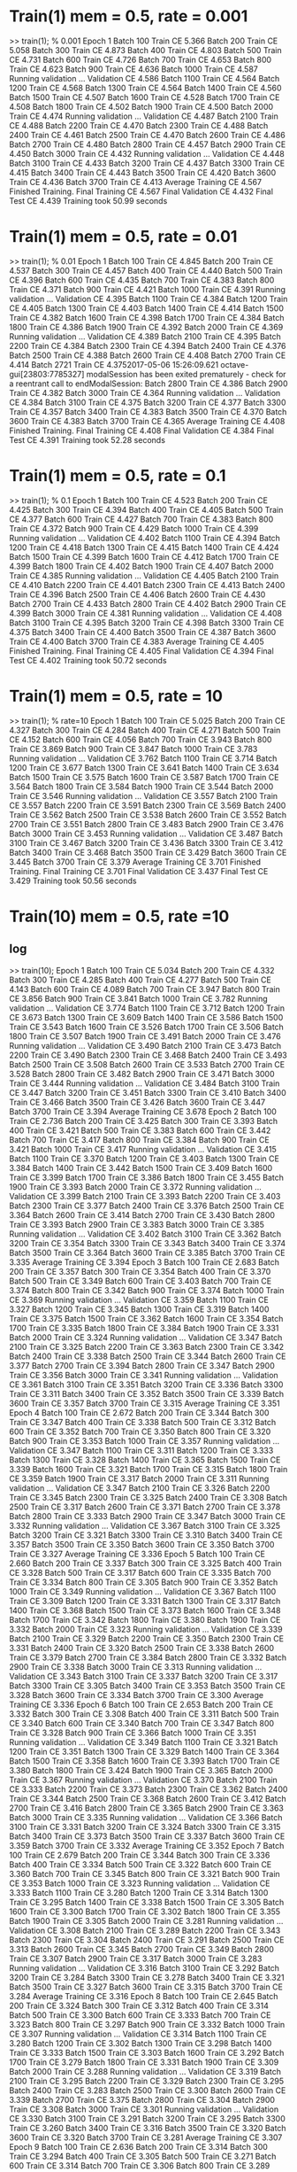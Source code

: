
* Train(1) mem = 0.5, rate = 0.001
>> train(1); % 0.001
Epoch 1
Batch 100 Train CE 5.366
Batch 200 Train CE 5.058
Batch 300 Train CE 4.873
Batch 400 Train CE 4.803
Batch 500 Train CE 4.731
Batch 600 Train CE 4.726
Batch 700 Train CE 4.653
Batch 800 Train CE 4.623
Batch 900 Train CE 4.636
Batch 1000 Train CE 4.587
Running validation ... Validation CE 4.586
Batch 1100 Train CE 4.564
Batch 1200 Train CE 4.568
Batch 1300 Train CE 4.564
Batch 1400 Train CE 4.560
Batch 1500 Train CE 4.507
Batch 1600 Train CE 4.528
Batch 1700 Train CE 4.508
Batch 1800 Train CE 4.502
Batch 1900 Train CE 4.500
Batch 2000 Train CE 4.474
Running validation ... Validation CE 4.487
Batch 2100 Train CE 4.488
Batch 2200 Train CE 4.470
Batch 2300 Train CE 4.488
Batch 2400 Train CE 4.461
Batch 2500 Train CE 4.470
Batch 2600 Train CE 4.486
Batch 2700 Train CE 4.480
Batch 2800 Train CE 4.457
Batch 2900 Train CE 4.450
Batch 3000 Train CE 4.432
Running validation ... Validation CE 4.448
Batch 3100 Train CE 4.433
Batch 3200 Train CE 4.437
Batch 3300 Train CE 4.415
Batch 3400 Train CE 4.443
Batch 3500 Train CE 4.420
Batch 3600 Train CE 4.436
Batch 3700 Train CE 4.413
Average Training CE 4.567
Finished Training.
Final Training CE 4.567
Final Validation CE 4.432
Final Test CE 4.439
Training took 50.99 seconds

* Train(1) mem = 0.5, rate = 0.01
>> train(1); % 0.01
Epoch 1
Batch 100 Train CE 4.845
Batch 200 Train CE 4.537
Batch 300 Train CE 4.457
Batch 400 Train CE 4.440
Batch 500 Train CE 4.396
Batch 600 Train CE 4.435
Batch 700 Train CE 4.383
Batch 800 Train CE 4.371
Batch 900 Train CE 4.421
Batch 1000 Train CE 4.391
Running validation ... Validation CE 4.395
Batch 1100 Train CE 4.384
Batch 1200 Train CE 4.405
Batch 1300 Train CE 4.403
Batch 1400 Train CE 4.414
Batch 1500 Train CE 4.382
Batch 1600 Train CE 4.398
Batch 1700 Train CE 4.384
Batch 1800 Train CE 4.386
Batch 1900 Train CE 4.392
Batch 2000 Train CE 4.369
Running validation ... Validation CE 4.389
Batch 2100 Train CE 4.395
Batch 2200 Train CE 4.384
Batch 2300 Train CE 4.394
Batch 2400 Train CE 4.376
Batch 2500 Train CE 4.388
Batch 2600 Train CE 4.408
Batch 2700 Train CE 4.414
Batch 2721 Train CE 4.3752017-05-06 15:26:09.621 octave-gui[23803:7785327] modalSession has been exited prematurely - check for a reentrant call to endModalSession:
Batch 2800 Train CE 4.386
Batch 2900 Train CE 4.382
Batch 3000 Train CE 4.364
Running validation ... Validation CE 4.384
Batch 3100 Train CE 4.375
Batch 3200 Train CE 4.377
Batch 3300 Train CE 4.357
Batch 3400 Train CE 4.383
Batch 3500 Train CE 4.370
Batch 3600 Train CE 4.383
Batch 3700 Train CE 4.365
Average Training CE 4.408
Finished Training.
Final Training CE 4.408
Final Validation CE 4.384
Final Test CE 4.391
Training took 52.28 seconds

* Train(1) mem = 0.5, rate = 0.1
>> train(1); % 0.1
Epoch 1
Batch 100 Train CE 4.523
Batch 200 Train CE 4.425
Batch 300 Train CE 4.394
Batch 400 Train CE 4.405
Batch 500 Train CE 4.377
Batch 600 Train CE 4.427
Batch 700 Train CE 4.383
Batch 800 Train CE 4.372
Batch 900 Train CE 4.429
Batch 1000 Train CE 4.399
Running validation ... Validation CE 4.402
Batch 1100 Train CE 4.394
Batch 1200 Train CE 4.418
Batch 1300 Train CE 4.415
Batch 1400 Train CE 4.424
Batch 1500 Train CE 4.399
Batch 1600 Train CE 4.412
Batch 1700 Train CE 4.399
Batch 1800 Train CE 4.402
Batch 1900 Train CE 4.407
Batch 2000 Train CE 4.385
Running validation ... Validation CE 4.405
Batch 2100 Train CE 4.410
Batch 2200 Train CE 4.401
Batch 2300 Train CE 4.413
Batch 2400 Train CE 4.396
Batch 2500 Train CE 4.406
Batch 2600 Train CE 4.430
Batch 2700 Train CE 4.433
Batch 2800 Train CE 4.402
Batch 2900 Train CE 4.399
Batch 3000 Train CE 4.381
Running validation ... Validation CE 4.408
Batch 3100 Train CE 4.395
Batch 3200 Train CE 4.398
Batch 3300 Train CE 4.375
Batch 3400 Train CE 4.400
Batch 3500 Train CE 4.387
Batch 3600 Train CE 4.400
Batch 3700 Train CE 4.383
Average Training CE 4.405
Finished Training.
Final Training CE 4.405
Final Validation CE 4.394
Final Test CE 4.402
Training took 50.72 seconds

* Train(1) mem = 0.5, rate = 10
>> train(1); % rate=10
Epoch 1
Batch 100 Train CE 5.025
Batch 200 Train CE 4.327
Batch 300 Train CE 4.284
Batch 400 Train CE 4.271
Batch 500 Train CE 4.152
Batch 600 Train CE 4.056
Batch 700 Train CE 3.943
Batch 800 Train CE 3.869
Batch 900 Train CE 3.847
Batch 1000 Train CE 3.783
Running validation ... Validation CE 3.762
Batch 1100 Train CE 3.714
Batch 1200 Train CE 3.677
Batch 1300 Train CE 3.641
Batch 1400 Train CE 3.634
Batch 1500 Train CE 3.575
Batch 1600 Train CE 3.587
Batch 1700 Train CE 3.564
Batch 1800 Train CE 3.584
Batch 1900 Train CE 3.544
Batch 2000 Train CE 3.546
Running validation ... Validation CE 3.557
Batch 2100 Train CE 3.557
Batch 2200 Train CE 3.591
Batch 2300 Train CE 3.569
Batch 2400 Train CE 3.562
Batch 2500 Train CE 3.538
Batch 2600 Train CE 3.552
Batch 2700 Train CE 3.551
Batch 2800 Train CE 3.483
Batch 2900 Train CE 3.476
Batch 3000 Train CE 3.453
Running validation ... Validation CE 3.487
Batch 3100 Train CE 3.467
Batch 3200 Train CE 3.436
Batch 3300 Train CE 3.412
Batch 3400 Train CE 3.468
Batch 3500 Train CE 3.429
Batch 3600 Train CE 3.445
Batch 3700 Train CE 3.379
Average Training CE 3.701
Finished Training.
Final Training CE 3.701
Final Validation CE 3.437
Final Test CE 3.429
Training took 50.56 seconds





* Train(10) mem = 0.5, rate =10 
# rate = 10, mem = 5 , 10次

** log
>> train(10);
Epoch 1
Batch 100 Train CE 5.034
Batch 200 Train CE 4.332
Batch 300 Train CE 4.285
Batch 400 Train CE 4.277
Batch 500 Train CE 4.143
Batch 600 Train CE 4.089
Batch 700 Train CE 3.947
Batch 800 Train CE 3.856
Batch 900 Train CE 3.841
Batch 1000 Train CE 3.782
Running validation ... Validation CE 3.774
Batch 1100 Train CE 3.712
Batch 1200 Train CE 3.673
Batch 1300 Train CE 3.609
Batch 1400 Train CE 3.586
Batch 1500 Train CE 3.543
Batch 1600 Train CE 3.526
Batch 1700 Train CE 3.506
Batch 1800 Train CE 3.507
Batch 1900 Train CE 3.491
Batch 2000 Train CE 3.476
Running validation ... Validation CE 3.490
Batch 2100 Train CE 3.473
Batch 2200 Train CE 3.490
Batch 2300 Train CE 3.468
Batch 2400 Train CE 3.493
Batch 2500 Train CE 3.508
Batch 2600 Train CE 3.533
Batch 2700 Train CE 3.528
Batch 2800 Train CE 3.482
Batch 2900 Train CE 3.471
Batch 3000 Train CE 3.444
Running validation ... Validation CE 3.484
Batch 3100 Train CE 3.447
Batch 3200 Train CE 3.451
Batch 3300 Train CE 3.410
Batch 3400 Train CE 3.466
Batch 3500 Train CE 3.426
Batch 3600 Train CE 3.447
Batch 3700 Train CE 3.394
Average Training CE 3.678
Epoch 2
Batch 100 Train CE 2.736
Batch 200 Train CE 3.425
Batch 300 Train CE 3.393
Batch 400 Train CE 3.421
Batch 500 Train CE 3.383
Batch 600 Train CE 3.442
Batch 700 Train CE 3.417
Batch 800 Train CE 3.384
Batch 900 Train CE 3.421
Batch 1000 Train CE 3.417
Running validation ... Validation CE 3.415
Batch 1100 Train CE 3.370
Batch 1200 Train CE 3.403
Batch 1300 Train CE 3.384
Batch 1400 Train CE 3.442
Batch 1500 Train CE 3.409
Batch 1600 Train CE 3.399
Batch 1700 Train CE 3.386
Batch 1800 Train CE 3.455
Batch 1900 Train CE 3.393
Batch 2000 Train CE 3.372
Running validation ... Validation CE 3.399
Batch 2100 Train CE 3.393
Batch 2200 Train CE 3.403
Batch 2300 Train CE 3.377
Batch 2400 Train CE 3.376
Batch 2500 Train CE 3.364
Batch 2600 Train CE 3.414
Batch 2700 Train CE 3.430
Batch 2800 Train CE 3.393
Batch 2900 Train CE 3.383
Batch 3000 Train CE 3.385
Running validation ... Validation CE 3.402
Batch 3100 Train CE 3.362
Batch 3200 Train CE 3.354
Batch 3300 Train CE 3.343
Batch 3400 Train CE 3.374
Batch 3500 Train CE 3.364
Batch 3600 Train CE 3.385
Batch 3700 Train CE 3.335
Average Training CE 3.394
Epoch 3
Batch 100 Train CE 2.683
Batch 200 Train CE 3.357
Batch 300 Train CE 3.354
Batch 400 Train CE 3.370
Batch 500 Train CE 3.349
Batch 600 Train CE 3.403
Batch 700 Train CE 3.374
Batch 800 Train CE 3.342
Batch 900 Train CE 3.374
Batch 1000 Train CE 3.369
Running validation ... Validation CE 3.359
Batch 1100 Train CE 3.327
Batch 1200 Train CE 3.345
Batch 1300 Train CE 3.319
Batch 1400 Train CE 3.375
Batch 1500 Train CE 3.362
Batch 1600 Train CE 3.354
Batch 1700 Train CE 3.335
Batch 1800 Train CE 3.384
Batch 1900 Train CE 3.331
Batch 2000 Train CE 3.324
Running validation ... Validation CE 3.347
Batch 2100 Train CE 3.325
Batch 2200 Train CE 3.363
Batch 2300 Train CE 3.342
Batch 2400 Train CE 3.338
Batch 2500 Train CE 3.344
Batch 2600 Train CE 3.377
Batch 2700 Train CE 3.394
Batch 2800 Train CE 3.347
Batch 2900 Train CE 3.356
Batch 3000 Train CE 3.341
Running validation ... Validation CE 3.361
Batch 3100 Train CE 3.351
Batch 3200 Train CE 3.336
Batch 3300 Train CE 3.311
Batch 3400 Train CE 3.352
Batch 3500 Train CE 3.339
Batch 3600 Train CE 3.357
Batch 3700 Train CE 3.315
Average Training CE 3.351
Epoch 4
Batch 100 Train CE 2.672
Batch 200 Train CE 3.344
Batch 300 Train CE 3.347
Batch 400 Train CE 3.338
Batch 500 Train CE 3.312
Batch 600 Train CE 3.352
Batch 700 Train CE 3.350
Batch 800 Train CE 3.320
Batch 900 Train CE 3.353
Batch 1000 Train CE 3.357
Running validation ... Validation CE 3.347
Batch 1100 Train CE 3.311
Batch 1200 Train CE 3.333
Batch 1300 Train CE 3.328
Batch 1400 Train CE 3.365
Batch 1500 Train CE 3.339
Batch 1600 Train CE 3.321
Batch 1700 Train CE 3.315
Batch 1800 Train CE 3.359
Batch 1900 Train CE 3.317
Batch 2000 Train CE 3.311
Running validation ... Validation CE 3.347
Batch 2100 Train CE 3.326
Batch 2200 Train CE 3.345
Batch 2300 Train CE 3.325
Batch 2400 Train CE 3.308
Batch 2500 Train CE 3.317
Batch 2600 Train CE 3.371
Batch 2700 Train CE 3.378
Batch 2800 Train CE 3.333
Batch 2900 Train CE 3.347
Batch 3000 Train CE 3.332
Running validation ... Validation CE 3.367
Batch 3100 Train CE 3.325
Batch 3200 Train CE 3.321
Batch 3300 Train CE 3.310
Batch 3400 Train CE 3.357
Batch 3500 Train CE 3.350
Batch 3600 Train CE 3.350
Batch 3700 Train CE 3.327
Average Training CE 3.336
Epoch 5
Batch 100 Train CE 2.660
Batch 200 Train CE 3.337
Batch 300 Train CE 3.325
Batch 400 Train CE 3.328
Batch 500 Train CE 3.317
Batch 600 Train CE 3.335
Batch 700 Train CE 3.334
Batch 800 Train CE 3.305
Batch 900 Train CE 3.352
Batch 1000 Train CE 3.349
Running validation ... Validation CE 3.367
Batch 1100 Train CE 3.309
Batch 1200 Train CE 3.331
Batch 1300 Train CE 3.317
Batch 1400 Train CE 3.368
Batch 1500 Train CE 3.373
Batch 1600 Train CE 3.348
Batch 1700 Train CE 3.342
Batch 1800 Train CE 3.380
Batch 1900 Train CE 3.332
Batch 2000 Train CE 3.323
Running validation ... Validation CE 3.339
Batch 2100 Train CE 3.329
Batch 2200 Train CE 3.350
Batch 2300 Train CE 3.331
Batch 2400 Train CE 3.320
Batch 2500 Train CE 3.338
Batch 2600 Train CE 3.379
Batch 2700 Train CE 3.384
Batch 2800 Train CE 3.332
Batch 2900 Train CE 3.338
Batch 3000 Train CE 3.313
Running validation ... Validation CE 3.343
Batch 3100 Train CE 3.337
Batch 3200 Train CE 3.317
Batch 3300 Train CE 3.305
Batch 3400 Train CE 3.353
Batch 3500 Train CE 3.328
Batch 3600 Train CE 3.334
Batch 3700 Train CE 3.300
Average Training CE 3.336
Epoch 6
Batch 100 Train CE 2.653
Batch 200 Train CE 3.332
Batch 300 Train CE 3.308
Batch 400 Train CE 3.311
Batch 500 Train CE 3.340
Batch 600 Train CE 3.340
Batch 700 Train CE 3.347
Batch 800 Train CE 3.328
Batch 900 Train CE 3.366
Batch 1000 Train CE 3.351
Running validation ... Validation CE 3.349
Batch 1100 Train CE 3.321
Batch 1200 Train CE 3.351
Batch 1300 Train CE 3.329
Batch 1400 Train CE 3.364
Batch 1500 Train CE 3.358
Batch 1600 Train CE 3.393
Batch 1700 Train CE 3.380
Batch 1800 Train CE 3.424
Batch 1900 Train CE 3.365
Batch 2000 Train CE 3.367
Running validation ... Validation CE 3.370
Batch 2100 Train CE 3.333
Batch 2200 Train CE 3.373
Batch 2300 Train CE 3.362
Batch 2400 Train CE 3.344
Batch 2500 Train CE 3.368
Batch 2600 Train CE 3.412
Batch 2700 Train CE 3.416
Batch 2800 Train CE 3.365
Batch 2900 Train CE 3.363
Batch 3000 Train CE 3.335
Running validation ... Validation CE 3.366
Batch 3100 Train CE 3.331
Batch 3200 Train CE 3.324
Batch 3300 Train CE 3.315
Batch 3400 Train CE 3.373
Batch 3500 Train CE 3.337
Batch 3600 Train CE 3.359
Batch 3700 Train CE 3.332
Average Training CE 3.352
Epoch 7
Batch 100 Train CE 2.679
Batch 200 Train CE 3.344
Batch 300 Train CE 3.336
Batch 400 Train CE 3.334
Batch 500 Train CE 3.322
Batch 600 Train CE 3.360
Batch 700 Train CE 3.345
Batch 800 Train CE 3.321
Batch 900 Train CE 3.353
Batch 1000 Train CE 3.323
Running validation ... Validation CE 3.333
Batch 1100 Train CE 3.280
Batch 1200 Train CE 3.314
Batch 1300 Train CE 3.295
Batch 1400 Train CE 3.338
Batch 1500 Train CE 3.305
Batch 1600 Train CE 3.300
Batch 1700 Train CE 3.302
Batch 1800 Train CE 3.355
Batch 1900 Train CE 3.305
Batch 2000 Train CE 3.281
Running validation ... Validation CE 3.308
Batch 2100 Train CE 3.289
Batch 2200 Train CE 3.343
Batch 2300 Train CE 3.304
Batch 2400 Train CE 3.291
Batch 2500 Train CE 3.313
Batch 2600 Train CE 3.345
Batch 2700 Train CE 3.349
Batch 2800 Train CE 3.307
Batch 2900 Train CE 3.317
Batch 3000 Train CE 3.283
Running validation ... Validation CE 3.316
Batch 3100 Train CE 3.292
Batch 3200 Train CE 3.284
Batch 3300 Train CE 3.278
Batch 3400 Train CE 3.321
Batch 3500 Train CE 3.327
Batch 3600 Train CE 3.315
Batch 3700 Train CE 3.284
Average Training CE 3.316
Epoch 8
Batch 100 Train CE 2.645
Batch 200 Train CE 3.324
Batch 300 Train CE 3.312
Batch 400 Train CE 3.314
Batch 500 Train CE 3.300
Batch 600 Train CE 3.333
Batch 700 Train CE 3.323
Batch 800 Train CE 3.297
Batch 900 Train CE 3.332
Batch 1000 Train CE 3.307
Running validation ... Validation CE 3.314
Batch 1100 Train CE 3.280
Batch 1200 Train CE 3.302
Batch 1300 Train CE 3.298
Batch 1400 Train CE 3.333
Batch 1500 Train CE 3.303
Batch 1600 Train CE 3.292
Batch 1700 Train CE 3.279
Batch 1800 Train CE 3.331
Batch 1900 Train CE 3.309
Batch 2000 Train CE 3.288
Running validation ... Validation CE 3.319
Batch 2100 Train CE 3.295
Batch 2200 Train CE 3.329
Batch 2300 Train CE 3.295
Batch 2400 Train CE 3.283
Batch 2500 Train CE 3.300
Batch 2600 Train CE 3.339
Batch 2700 Train CE 3.375
Batch 2800 Train CE 3.304
Batch 2900 Train CE 3.308
Batch 3000 Train CE 3.301
Running validation ... Validation CE 3.330
Batch 3100 Train CE 3.291
Batch 3200 Train CE 3.295
Batch 3300 Train CE 3.260
Batch 3400 Train CE 3.316
Batch 3500 Train CE 3.320
Batch 3600 Train CE 3.320
Batch 3700 Train CE 3.281
Average Training CE 3.307
Epoch 9
Batch 100 Train CE 2.636
Batch 200 Train CE 3.314
Batch 300 Train CE 3.294
Batch 400 Train CE 3.305
Batch 500 Train CE 3.271
Batch 600 Train CE 3.314
Batch 700 Train CE 3.306
Batch 800 Train CE 3.289
Batch 900 Train CE 3.324
Batch 1000 Train CE 3.312
Running validation ... Validation CE 3.319
Batch 1100 Train CE 3.283
Batch 1200 Train CE 3.290
Batch 1300 Train CE 3.284
Batch 1400 Train CE 3.324
Batch 1500 Train CE 3.312
Batch 1600 Train CE 3.309
Batch 1700 Train CE 3.291
Batch 1800 Train CE 3.337
Batch 1900 Train CE 3.300
Batch 2000 Train CE 3.291
Running validation ... Validation CE 3.335
Batch 2100 Train CE 3.282
Batch 2200 Train CE 3.332
Batch 2300 Train CE 3.286
Batch 2400 Train CE 3.289
Batch 2500 Train CE 3.298
Batch 2600 Train CE 3.332
Batch 2700 Train CE 3.331
Batch 2800 Train CE 3.299
Batch 2900 Train CE 3.304
Batch 3000 Train CE 3.276
Running validation ... Validation CE 3.326
Batch 3100 Train CE 3.288
Batch 3200 Train CE 3.281
Batch 3300 Train CE 3.247
Batch 3400 Train CE 3.296
Batch 3500 Train CE 3.292
Batch 3600 Train CE 3.304
Batch 3700 Train CE 3.273
Average Training CE 3.299
Epoch 10
Batch 100 Train CE 2.634
Batch 200 Train CE 3.306
Batch 300 Train CE 3.273
Batch 400 Train CE 3.291
Batch 500 Train CE 3.279
Batch 600 Train CE 3.327
Batch 700 Train CE 3.316
Batch 800 Train CE 3.276
Batch 900 Train CE 3.311
Batch 1000 Train CE 3.300
Running validation ... Validation CE 3.308
Batch 1100 Train CE 3.259
Batch 1200 Train CE 3.303
Batch 1300 Train CE 3.280
Batch 1400 Train CE 3.326
Batch 1500 Train CE 3.294
Batch 1600 Train CE 3.299
Batch 1700 Train CE 3.282
Batch 1800 Train CE 3.332
Batch 1900 Train CE 3.293
Batch 2000 Train CE 3.285
Running validation ... Validation CE 3.313
Batch 2100 Train CE 3.275
Batch 2200 Train CE 3.296
Batch 2300 Train CE 3.278
Batch 2400 Train CE 3.281
Batch 2500 Train CE 3.291
Batch 2600 Train CE 3.322
Batch 2700 Train CE 3.320
Batch 2800 Train CE 3.294
Batch 2900 Train CE 3.296
Batch 3000 Train CE 3.283
Running validation ... Validation CE 3.306
Batch 3100 Train CE 3.273
Batch 3200 Train CE 3.255
Batch 3300 Train CE 3.232
Batch 3400 Train CE 3.277
Batch 3500 Train CE 3.276
Batch 3600 Train CE 3.294
Batch 3700 Train CE 3.256

** result
Average Training CE 3.290
Finished Training.
Final Training CE 3.290
Final Validation CE 3.266
Final Test CE 3.271
Training took 522.10 seconds
>>

* Train(10) mem = 0.5, rate =0.001 
rate = 0.001 ; 10 次以后

** log
>> train(10);
Epoch 1
Batch 100 Train CE 5.352
Batch 200 Train CE 5.046
Batch 300 Train CE 4.862
Batch 400 Train CE 4.795
Batch 500 Train CE 4.722
Batch 600 Train CE 4.719
Batch 700 Train CE 4.647
Batch 800 Train CE 4.617
Batch 900 Train CE 4.632
Batch 1000 Train CE 4.584
Running validation ... Validation CE 4.582
Batch 1100 Train CE 4.561
Batch 1200 Train CE 4.565
Batch 1300 Train CE 4.561
Batch 1400 Train CE 4.559
Batch 1500 Train CE 4.506
Batch 1600 Train CE 4.527
Batch 1700 Train CE 4.507
Batch 1800 Train CE 4.502
Batch 1900 Train CE 4.499
Batch 2000 Train CE 4.474
Running validation ... Validation CE 4.486
Batch 2100 Train CE 4.488
Batch 2200 Train CE 4.469
Batch 2300 Train CE 4.488
Batch 2400 Train CE 4.461
Batch 2500 Train CE 4.469
Batch 2600 Train CE 4.486
Batch 2700 Train CE 4.480
Batch 2800 Train CE 4.457
Batch 2900 Train CE 4.450
Batch 3000 Train CE 4.432
Running validation ... Validation CE 4.448
Batch 3100 Train CE 4.433
Batch 3200 Train CE 4.437
Batch 3300 Train CE 4.415
Batch 3400 Train CE 4.443
Batch 3500 Train CE 4.420
Batch 3600 Train CE 4.436
Batch 3700 Train CE 4.414
Average Training CE 4.564
Epoch 2
Batch 100 Train CE 3.564
Batch 200 Train CE 4.438
Batch 300 Train CE 4.416
Batch 400 Train CE 4.427
Batch 500 Train CE 4.397
Batch 600 Train CE 4.446
Batch 700 Train CE 4.399
Batch 800 Train CE 4.391
Batch 900 Train CE 4.441
Batch 1000 Train CE 4.412
Running validation ... Validation CE 4.418
Batch 1100 Train CE 4.408
Batch 1200 Train CE 4.426
Batch 1300 Train CE 4.427
Batch 1400 Train CE 4.440
Batch 1500 Train CE 4.402
Batch 1600 Train CE 4.422
Batch 1700 Train CE 4.409
Batch 1800 Train CE 4.411
Batch 1900 Train CE 4.416
Batch 2000 Train CE 4.393
Running validation ... Validation CE 4.410
Batch 2100 Train CE 4.416
Batch 2200 Train CE 4.405
Batch 2300 Train CE 4.419
Batch 2400 Train CE 4.398
Batch 2500 Train CE 4.409
Batch 2600 Train CE 4.429
Batch 2700 Train CE 4.431
Batch 2800 Train CE 4.407
Batch 2900 Train CE 4.403
Batch 3000 Train CE 4.386
Running validation ... Validation CE 4.404
Batch 3100 Train CE 4.392
Batch 3200 Train CE 4.397
Batch 3300 Train CE 4.376
Batch 3400 Train CE 4.404
Batch 3500 Train CE 4.387
Batch 3600 Train CE 4.402
Batch 3700 Train CE 4.382
Average Training CE 4.411
Epoch 3
Batch 100 Train CE 3.540
Batch 200 Train CE 4.411
Batch 300 Train CE 4.386
Batch 400 Train CE 4.398
Batch 500 Train CE 4.371
Batch 600 Train CE 4.421
Batch 700 Train CE 4.374
Batch 800 Train CE 4.367
Batch 900 Train CE 4.419
Batch 1000 Train CE 4.391
Running validation ... Validation CE 4.398
Batch 1100 Train CE 4.387
Batch 1200 Train CE 4.408
Batch 1300 Train CE 4.408
Batch 1400 Train CE 4.420
Batch 1500 Train CE 4.387
Batch 1600 Train CE 4.405
Batch 1700 Train CE 4.391
Batch 1800 Train CE 4.394
Batch 1900 Train CE 4.400
Batch 2000 Train CE 4.378
Running validation ... Validation CE 4.395
Batch 2100 Train CE 4.402
Batch 2200 Train CE 4.392
Batch 2300 Train CE 4.404
Batch 2400 Train CE 4.385
Batch 2500 Train CE 4.395
Batch 2600 Train CE 4.417
Batch 2700 Train CE 4.419
Batch 2800 Train CE 4.395
Batch 2900 Train CE 4.391
Batch 3000 Train CE 4.374
Running validation ... Validation CE 4.393
Batch 3100 Train CE 4.381
Batch 3200 Train CE 4.386
Batch 3300 Train CE 4.366
Batch 3400 Train CE 4.393
Batch 3500 Train CE 4.378
Batch 3600 Train CE 4.392
Batch 3700 Train CE 4.372
Average Training CE 4.394
Epoch 4
Batch 100 Train CE 3.533
Batch 200 Train CE 4.402
Batch 300 Train CE 4.376
Batch 400 Train CE 4.389
Batch 500 Train CE 4.363
Batch 600 Train CE 4.413
Batch 700 Train CE 4.367
Batch 800 Train CE 4.359
Batch 900 Train CE 4.412
Batch 1000 Train CE 4.384
Running validation ... Validation CE 4.390
Batch 1100 Train CE 4.380
Batch 1200 Train CE 4.401
Batch 1300 Train CE 4.401
Batch 1400 Train CE 4.413
Batch 1500 Train CE 4.381
Batch 1600 Train CE 4.398
Batch 1700 Train CE 4.385
Batch 1800 Train CE 4.387
Batch 1900 Train CE 4.394
Batch 2000 Train CE 4.372
Running validation ... Validation CE 4.389
Batch 2100 Train CE 4.396
Batch 2200 Train CE 4.387
Batch 2300 Train CE 4.398
Batch 2400 Train CE 4.379
Batch 2500 Train CE 4.390
Batch 2600 Train CE 4.411
Batch 2700 Train CE 4.415
Batch 2800 Train CE 4.390
Batch 2900 Train CE 4.386
Batch 3000 Train CE 4.369
Running validation ... Validation CE 4.389
Batch 3100 Train CE 4.377
Batch 3200 Train CE 4.382
Batch 3300 Train CE 4.361
Batch 3400 Train CE 4.388
Batch 3500 Train CE 4.373
Batch 3600 Train CE 4.387
Batch 3700 Train CE 4.368
Average Training CE 4.388
Epoch 5
Batch 100 Train CE 3.530
Batch 200 Train CE 4.398
Batch 300 Train CE 4.372
Batch 400 Train CE 4.385
Batch 500 Train CE 4.359
Batch 600 Train CE 4.409
Batch 700 Train CE 4.363
Batch 800 Train CE 4.355
Batch 900 Train CE 4.409
Batch 1000 Train CE 4.380
Running validation ... Validation CE 4.387
Batch 1100 Train CE 4.376
Batch 1200 Train CE 4.398
Batch 1300 Train CE 4.398
Batch 1400 Train CE 4.410
Batch 1500 Train CE 4.378
Batch 1600 Train CE 4.395
Batch 1700 Train CE 4.381
Batch 1800 Train CE 4.384
Batch 1900 Train CE 4.390
Batch 2000 Train CE 4.369
Running validation ... Validation CE 4.386
Batch 2100 Train CE 4.394
Batch 2200 Train CE 4.384
Batch 2300 Train CE 4.394
Batch 2400 Train CE 4.376
Batch 2500 Train CE 4.388
Batch 2600 Train CE 4.409
Batch 2700 Train CE 4.413
Batch 2800 Train CE 4.387
Batch 2900 Train CE 4.384
Batch 3000 Train CE 4.366
Running validation ... Validation CE 4.386
Batch 3100 Train CE 4.375
Batch 3200 Train CE 4.379
Batch 3300 Train CE 4.359
Batch 3400 Train CE 4.385
Batch 3500 Train CE 4.371
Batch 3600 Train CE 4.385
Batch 3700 Train CE 4.366
Average Training CE 4.385
Epoch 6
Batch 100 Train CE 3.528
Batch 200 Train CE 4.396
Batch 300 Train CE 4.369
Batch 400 Train CE 4.382
Batch 500 Train CE 4.357
Batch 600 Train CE 4.407
Batch 700 Train CE 4.361
Batch 800 Train CE 4.353
Batch 900 Train CE 4.407
Batch 1000 Train CE 4.378
Running validation ... Validation CE 4.385
Batch 1100 Train CE 4.374
Batch 1200 Train CE 4.397
Batch 1300 Train CE 4.396
Batch 1400 Train CE 4.408
Batch 1500 Train CE 4.377
Batch 1600 Train CE 4.393
Batch 1700 Train CE 4.379
Batch 1800 Train CE 4.382
Batch 1900 Train CE 4.388
Batch 2000 Train CE 4.367
Running validation ... Validation CE 4.385
Batch 2100 Train CE 4.392
Batch 2200 Train CE 4.383
Batch 2300 Train CE 4.392
Batch 2400 Train CE 4.374
Batch 2500 Train CE 4.386
Batch 2600 Train CE 4.407
Batch 2700 Train CE 4.412
Batch 2800 Train CE 4.385
Batch 2900 Train CE 4.382
Batch 3000 Train CE 4.364
Running validation ... Validation CE 4.384
Batch 3100 Train CE 4.373
Batch 3200 Train CE 4.377
Batch 3300 Train CE 4.357
Batch 3400 Train CE 4.383
Batch 3500 Train CE 4.369
Batch 3600 Train CE 4.383
Batch 3700 Train CE 4.365
Average Training CE 4.383
Epoch 7
Batch 100 Train CE 3.527
Batch 200 Train CE 4.395
Batch 300 Train CE 4.368
Batch 400 Train CE 4.381
Batch 500 Train CE 4.355
Batch 600 Train CE 4.405
Batch 700 Train CE 4.360
Batch 800 Train CE 4.352
Batch 900 Train CE 4.405
Batch 1000 Train CE 4.377
Running validation ... Validation CE 4.384
Batch 1100 Train CE 4.372
Batch 1200 Train CE 4.396
Batch 1300 Train CE 4.395
Batch 1400 Train CE 4.406
Batch 1500 Train CE 4.376
Batch 1600 Train CE 4.392
Batch 1700 Train CE 4.378
Batch 1800 Train CE 4.381
Batch 1900 Train CE 4.387
Batch 2000 Train CE 4.366
Running validation ... Validation CE 4.384
Batch 2100 Train CE 4.391
Batch 2200 Train CE 4.381
Batch 2300 Train CE 4.391
Batch 2400 Train CE 4.373
Batch 2500 Train CE 4.385
Batch 2600 Train CE 4.406
Batch 2700 Train CE 4.411
Batch 2800 Train CE 4.384
Batch 2900 Train CE 4.381
Batch 3000 Train CE 4.363
Running validation ... Validation CE 4.383
Batch 3100 Train CE 4.372
Batch 3200 Train CE 4.376
Batch 3300 Train CE 4.356
Batch 3400 Train CE 4.382
Batch 3500 Train CE 4.368
Batch 3600 Train CE 4.382
Batch 3700 Train CE 4.364
Average Training CE 4.382
Epoch 8
Batch 100 Train CE 3.526
Batch 200 Train CE 4.394
Batch 300 Train CE 4.367
Batch 400 Train CE 4.380
Batch 500 Train CE 4.355
Batch 600 Train CE 4.404
Batch 700 Train CE 4.359
Batch 800 Train CE 4.351
Batch 900 Train CE 4.404
Batch 1000 Train CE 4.376
Running validation ... Validation CE 4.383
Batch 1100 Train CE 4.371
Batch 1200 Train CE 4.395
Batch 1300 Train CE 4.394
Batch 1400 Train CE 4.405
Batch 1500 Train CE 4.375
Batch 1600 Train CE 4.391
Batch 1700 Train CE 4.377
Batch 1800 Train CE 4.380
Batch 1900 Train CE 4.386
Batch 2000 Train CE 4.365
Running validation ... Validation CE 4.383
Batch 2100 Train CE 4.390
Batch 2200 Train CE 4.381
Batch 2300 Train CE 4.390
Batch 2400 Train CE 4.373
Batch 2500 Train CE 4.385
Batch 2600 Train CE 4.405
Batch 2700 Train CE 4.410
Batch 2800 Train CE 4.383
Batch 2900 Trapin CE 4.380
Batch 3000 Train CE 4.362
Running validation ... Validation CE 4.383
Batch 3100 Train CE 4.372
Batch 3200 Train CE 4.376
Batch 3300 Train CE 4.355
Batch 3400 Train CE 4.381
Batch 3500 Train CE 4.368
Batch 3600 Train CE 4.382
Batch 3700 Train CE 4.363
Average Training CE 4.381
Epoch 9
Batch 100 Train CE 3.525
Batch 200 Train CE 4.393
Batch 300 Train CE 4.366
Batch 400 Train CE 4.379
Batch 500 Train CE 4.354
Batch 600 Train CE 4.404
Batch 700 Train CE 4.358
Batch 800 Train CE 4.350
Batch 900 Train CE 4.404
Batch 1000 Train CE 4.375
Running validation ... Validation CE 4.382
Batch 1100 Train CE 4.371
Batch 1200 Train CE 4.394
Batch 1300 Train CE 4.393
Batch 1400 Train CE 4.404
Batch 1500 Train CE 4.374
Batch 1600 Train CE 4.390
Batch 1700 Train CE 4.377
Batch 1800 Train CE 4.379
Batch 1900 Train CE 4.386
Batch 2000 Train CE 4.364
Running validation ... Validation CE 4.382
Batch 2100 Train CE 4.390
Batch 2200 Train CE 4.380
Batch 2300 Train CE 4.390
Batch 2400 Train CE 4.372
Batch 2500 Train CE 4.384
Batch 2600 Train CE 4.405
Batch 2700 Train CE 4.410
Batch 2800 Train CE 4.383
Batch 2900 Train CE 4.379
Batch 3000 Train CE 4.362
Running validation ... Validation CE 4.382
Batch 3100 Train CE 4.371
Batch 3200 Train CE 4.375
Batch 3300 Train CE 4.355
Batch 3400 Train CE 4.380
Batch 3500 Train CE 4.367
Batch 3600 Train CE 4.381
Batch 3700 Train CE 4.363
Average Training CE 4.380
Epoch 10
Batch 100 Train CE 3.525
Batch 200 Train CE 4.393
Batch 300 Train CE 4.366
Batch 400 Train CE 4.378
Batch 500 Train CE 4.353
Batch 600 Train CE 4.403
Batch 700 Train CE 4.357
Batch 800 Train CE 4.349
Batch 900 Train CE 4.403
Batch 1000 Train CE 4.375
Running validation ... Validation CE 4.382
Batch 1100 Train CE 4.370
Batch 1200 Train CE 4.394
Batch 1300 Train CE 4.393
Batch 1400 Train CE 4.404
Batch 1500 Train CE 4.374
Batch 1600 Train CE 4.390
Batch 1700 Train CE 4.376
Batch 1800 Train CE 4.379
Batch 1900 Train CE 4.385
Batch 2000 Train CE 4.364
Running validation ... Validation CE 4.382
Batch 2100 Train CE 4.389
Batch 2200 Train CE 4.380
Batch 2300 Train CE 4.389
Batch 2400 Train CE 4.371
Batch 2500 Train CE 4.384
Batch 2600 Train CE 4.404
Batch 2700 Train CE 4.410
Batch 2800 Train CE 4.382
Batch 2900 Train CE 4.379
Batch 3000 Train CE 4.361
Running validation ... Validation CE 4.382
Batch 3100 Train CE 4.371
Batch 3200 Train CE 4.375
Batch 3300 Train CE 4.354
Batch 3400 Train CE 4.380
Batch 3500 Train CE 4.367
Batch 3600 Train CE 4.381
Batch 3700 Train CE 4.362

** result
Average Training CE 4.380
Finished Training.
Final Training CE 4.380
Final Validation CE 4.382
Final Test CE 4.388
Training took 476.16 seconds

* Train(10) mem = 0.5, rate =0.1
** log
#### rate 0.01 mem= 0.5 times = 10
>> train(10); % 0.1
Epoch 1
Batch 100 Train CE 4.827
Batch 200 Train CE 4.535
Batch 300 Train CE 4.455
Batch 400 Train CE 4.439
Batch 500 Train CE 4.395
Batch 600 Train CE 4.435
Batch 700 Train CE 4.384
Batch 800 Train CE 4.371
Batch 900 Train CE 4.421
Batch 1000 Train CE 4.391
Running validation ... Validation CE 4.395
Batch 1100 Train CE 4.384
Batch 1200 Train CE 4.405
Batch 1300 Train CE 4.403
Batch 1400 Train CE 4.415
Batch 1500 Train CE 4.382
Batch 1600 Train CE 4.398
Batch 1700 Train CE 4.384
Batch 1800 Train CE 4.386
Batch 1900 Train CE 4.392
Batch 2000 Train CE 4.370
Running validation ... Validation CE 4.389
Batch 2100 Train CE 4.395
Batch 2200 Train CE 4.384
Batch 2300 Train CE 4.394
Batch 2400 Train CE 4.376
Batch 2500 Train CE 4.388
Batch 2600 Train CE 4.408
Batch 2700 Train CE 4.414
Batch 2800 Train CE 4.386
Batch 2900 Train CE 4.382
Batch 3000 Train CE 4.364
Running validation ... Validation CE 4.384
Batch 3100 Train CE 4.375
Batch 3200 Train CE 4.377
Batch 3300 Train CE 4.357
Batch 3400 Train CE 4.383
Batch 3500 Train CE 4.370
Batch 3600 Train CE 4.383
Batch 3700 Train CE 4.365
Average Training CE 4.407
Epoch 2
Batch 100 Train CE 3.526
Batch 200 Train CE 4.395
Batch 300 Train CE 4.367
Batch 400 Train CE 4.380
Batch 500 Train CE 4.355
Batch 600 Train CE 4.404
Batch 700 Train CE 4.360
Batch 800 Train CE 4.350
Batch 900 Train CE 4.405
Batch 1000 Train CE 4.377
Running validation ... Validation CE 4.382
Batch 1100 Train CE 4.371
Batch 1200 Train CE 4.396
Batch 1300 Train CE 4.394
Batch 1400 Train CE 4.405
Batch 1500 Train CE 4.375
Batch 1600 Train CE 4.391
Batch 1700 Train CE 4.377
Batch 1800 Train CE 4.380
Batch 1900 Train CE 4.386
Batch 2000 Train CE 4.365
Running validation ... Validation CE 4.385
Batch 2100 Train CE 4.391
Batch 2200 Train CE 4.380
Batch 2300 Train CE 4.390
Batch 2400 Train CE 4.373
Batch 2500 Train CE 4.385
Batch 2600 Train CE 4.405
Batch 2700 Train CE 4.412
Batch 2800 Train CE 4.383
Batch 2900 Train CE 4.379
Batch 3000 Train CE 4.361
Running validation ... Validation CE 4.382
Batch 3100 Train CE 4.373
Batch 3200 Train CE 4.375
Batch 3300 Train CE 4.355
Batch 3400 Train CE 4.381
Batch 3500 Train CE 4.368
Batch 3600 Train CE 4.381
Batch 3700 Train CE 4.363
Average Training CE 4.381
Epoch 3
Batch 100 Train CE 3.525
Batch 200 Train CE 4.393
Batch 300 Train CE 4.366
Batch 400 Train CE 4.379
Batch 500 Train CE 4.354
Batch 600 Train CE 4.402
Batch 700 Train CE 4.358
Batch 800 Train CE 4.349
Batch 900 Train CE 4.404
Batch 1000 Train CE 4.376
Running validation ... Validation CE 4.381
Batch 1100 Train CE 4.370
Batch 1200 Train CE 4.395
Batch 1300 Train CE 4.393
Batch 1400 Train CE 4.404
Batch 1500 Train CE 4.374
Batch 1600 Train CE 4.390
Batch 1700 Train CE 4.376
Batch 1800 Train CE 4.379
Batch 1900 Train CE 4.385
Batch 2000 Train CE 4.364
Running validation ... Validation CE 4.384
Batch 2100 Train CE 4.390
Batch 2200 Train CE 4.380
Batch 2300 Train CE 4.389
Batch 2400 Train CE 4.372
Batch 2500 Train CE 4.385
Batch 2600 Train CE 4.405
Batch 2700 Train CE 4.411
Batch 2800 Train CE 4.383
Batch 2900 Train CE 4.378
Batch 3000 Train CE 4.360
Running validation ... Validation CE 4.382
Batch 3100 Train CE 4.373
Batch 3200 Train CE 4.375
Batch 3300 Train CE 4.354
Batch 3400 Train CE 4.380
Batch 3500 Train CE 4.368
Batch 3600 Train CE 4.381
Batch 3700 Train CE 4.363
Average Training CE 4.380
Epoch 4
Batch 100 Train CE 3.525
Batch 200 Train CE 4.393
Batch 300 Train CE 4.366
Batch 400 Train CE 4.379
Batch 500 Train CE 4.354
Batch 600 Train CE 4.402
Batch 700 Train CE 4.358
Batch 800 Train CE 4.349
Batch 900 Train CE 4.403
Batch 1000 Train CE 4.376
Running validation ... Validation CE 4.381
Batch 1100 Train CE 4.370
Batch 1200 Train CE 4.395
Batch 1300 Train CE 4.393
Batch 1400 Train CE 4.403
Batch 1500 Train CE 4.374
Batch 1600 Train CE 4.390
Batch 1700 Train CE 4.376
Batch 1800 Train CE 4.379
Batch 1900 Train CE 4.385
Batch 2000 Train CE 4.363
Running validation ... Validation CE 4.384
Batch 2100 Train CE 4.390
Batch 2200 Train CE 4.379
Batch 2300 Train CE 4.389
Batch 2400 Train CE 4.372
Batch 2500 Train CE 4.385
Batch 2600 Train CE 4.405
Batch 2700 Train CE 4.411
Batch 2800 Train CE 4.382
Batch 2900 Train CE 4.378
Batch 3000 Train CE 4.360
Running validation ... Validation CE 4.381
Batch 3100 Train CE 4.373
Batch 3200 Train CE 4.375
Batch 3300 Train CE 4.354
Batch 3400 Train CE 4.380
Batch 3500 Train CE 4.368
Batch 3600 Train CE 4.381
Batch 3700 Train CE 4.363
Average Training CE 4.380
Epoch 5
Batch 100 Train CE 3.525
Batch 200 Train CE 4.393
Batch 300 Train CE 4.366
Batch 400 Train CE 4.378
Batch 500 Train CE 4.354
Batch 600 Train CE 4.402
Batch 700 Train CE 4.358
Batch 800 Train CE 4.348
Batch 900 Train CE 4.403
Batch 1000 Train CE 4.376
Running validation ... Validation CE 4.381
Batch 1100 Train CE 4.370
Batch 1200 Train CE 4.395
Batch 1300 Train CE 4.392
Batch 1400 Train CE 4.403
Batch 1500 Train CE 4.374
Batch 1600 Train CE 4.390
Batch 1700 Train CE 4.376
Batch 1800 Train CE 4.378
Batch 1900 Train CE 4.385
Batch 2000 Train CE 4.363
Running validation ... Validation CE 4.384
Batch 2100 Train CE 4.390
Batch 2200 Train CE 4.379
Batch 2300 Train CE 4.389
Batch 2400 Train CE 4.372
Batch 2500 Train CE 4.385
Batch 2600 Train CE 4.405
Batch 2700 Train CE 4.411
Batch 2800 Train CE 4.382
Batch 2900 Train CE 4.378
Batch 3000 Train CE 4.360
Running validation ... Validation CE 4.381
Batch 3100 Train CE 4.373
Batch 3200 Train CE 4.375
Batch 3300 Train CE 4.354
Batch 3400 Train CE 4.380
Batch 3500 Train CE 4.367
Batch 3600 Train CE 4.381
Batch 3700 Train CE 4.363
Average Training CE 4.380
Epoch 6
Batch 100 Train CE 3.525
Batch 200 Train CE 4.393
Batch 300 Train CE 4.366
Batch 400 Train CE 4.378
Batch 500 Train CE 4.354
Batch 600 Train CE 4.402
Batch 700 Train CE 4.358
Batch 800 Train CE 4.348
Batch 900 Train CE 4.403
Batch 1000 Train CE 4.376
Running validation ... Validation CE 4.381
Batch 1100 Train CE 4.370
Batch 1200 Train CE 4.394
Batch 1300 Train CE 4.392
Batch 1400 Train CE 4.403
Batch 1500 Train CE 4.374
Batch 1600 Train CE 4.390
Batch 1700 Train CE 4.376
Batch 1800 Train CE 4.378
Batch 1900 Train CE 4.385
Batch 2000 Train CE 4.363
Running validation ... Validation CE 4.384
Batch 2100 Train CE 4.390
Batch 2200 Train CE 4.379
Batch 2300 Train CE 4.389
Batch 2400 Train CE 4.372
Batch 2500 Train CE 4.384
Batch 2600 Train CE 4.404
Batch 2700 Train CE 4.411
Batch 2800 Train CE 4.382
Batch 2900 Train CE 4.378
Batch 3000 Train CE 4.360
Running validation ... Validation CE 4.381
Batch 3100 Train CE 4.373
Batch 3200 Train CE 4.375
Batch 3300 Train CE 4.354
Batch 3400 Train CE 4.380
Batch 3500 Train CE 4.367
Batch 3600 Train CE 4.380
Batch 3700 Train CE 4.363
Average Training CE 4.380
Epoch 7
Batch 100 Train CE 3.524
Batch 200 Train CE 4.393
Batch 300 Train CE 4.366
Batch 400 Train CE 4.378
Batch 500 Train CE 4.354
Batch 600 Train CE 4.401
Batch 700 Train CE 4.357
Batch 800 Train CE 4.348
Batch 900 Train CE 4.403
Batch 1000 Train CE 4.375
Running validation ... Validation CE 4.381
Batch 1100 Train CE 4.369
Batch 1200 Train CE 4.394
Batch 1300 Train CE 4.392
Batch 1400 Train CE 4.403
Batch 1500 Train CE 4.374
Batch 1600 Train CE 4.390
Batch 1700 Train CE 4.376
Batch 1800 Train CE 4.378
Batch 1900 Train CE 4.385
Batch 2000 Train CE 4.363
Running validation ... Validation CE 4.384
Batch 2100 Train CE 4.390
Batch 2200 Train CE 4.379
Batch 2300 Train CE 4.389
Batch 2400 Train CE 4.371
Batch 2500 Train CE 4.384
Batch 2600 Train CE 4.404
Batch 2700 Train CE 4.411
Batch 2800 Train CE 4.382
Batch 2900 Train CE 4.378
Batch 3000 Train CE 4.360
Running validation ... Validation CE 4.381
Batch 3100 Train CE 4.373
Batch 3200 Train CE 4.374
Batch 3300 Train CE 4.354
Batch 3400 Train CE 4.380
Batch 3500 Train CE 4.367
Batch 3600 Train CE 4.380
Batch 3700 Train CE 4.363
Average Training CE 4.380
Epoch 8
Batch 100 Train CE 3.524
Batch 200 Train CE 4.393
Batch 300 Train CE 4.366
Batch 400 Train CE 4.378
Batch 500 Train CE 4.354
Batch 600 Train CE 4.401
Batch 700 Train CE 4.357
Batch 800 Train CE 4.348
Batch 900 Train CE 4.402
Batch 1000 Train CE 4.375
Running validation ... Validation CE 4.381
Batch 1100 Train CE 4.369
Batch 1200 Train CE 4.394
Batch 1300 Train CE 4.392
Batch 1400 Train CE 4.403
Batch 1500 Train CE 4.374
Batch 1600 Train CE 4.390
Batch 1700 Train CE 4.376
Batch 1800 Train CE 4.378
Batch 1900 Train CE 4.384
Batch 2000 Train CE 4.363
Running validation ... Validation CE 4.384
Batch 2100 Train CE 4.389
Batch 2200 Train CE 4.379
Batch 2300 Train CE 4.389
Batch 2400 Train CE 4.371
Batch 2500 Train CE 4.384
Batch 2600 Train CE 4.404
Batch 2700 Train CE 4.411
Batch 2800 Train CE 4.382
Batch 2900 Train CE 4.377
Batch 3000 Train CE 4.359
Running validation ... Validation CE 4.381
Batch 3100 Train CE 4.372
Batch 3200 Train CE 4.374
Batch 3300 Train CE 4.354
Batch 3400 Train CE 4.379
Batch 3500 Train CE 4.367
Batch 3600 Train CE 4.380
Batch 3700 Train CE 4.362
Average Training CE 4.379
Epoch 9
Batch 100 Train CE 3.524
Batch 200 Train CE 4.393
Batch 300 Train CE 4.365
Batch 400 Train CE 4.378
Batch 500 Train CE 4.354
Batch 600 Train CE 4.401
Batch 700 Train CE 4.357
Batch 800 Train CE 4.348
Batch 900 Train CE 4.402
Batch 1000 Train CE 4.375
Running validation ... Validation CE 4.380
Batch 1100 Train CE 4.369
Batch 1200 Train CE 4.394
Batch 1300 Train CE 4.392
Batch 1400 Train CE 4.402
Batch 1500 Train CE 4.374
Batch 1600 Train CE 4.389
Batch 1700 Train CE 4.375
Batch 1800 Train CE 4.378
Batch 1900 Train CE 4.384
Batch 2000 Train CE 4.362
Running validation ... Validation CE 4.383
Batch 2100 Train CE 4.389
Batch 2200 Train CE 4.378
Batch 2300 Train CE 4.389
Batch 2400 Train CE 4.371
Batch 2500 Train CE 4.384
Batch 2600 Train CE 4.404
Batch 2700 Train CE 4.410
Batch 2800 Train CE 4.382
Batch 2900 Train CE 4.377
Batch 3000 Train CE 4.359
Running validation ... Validation CE 4.381
Batch 3100 Train CE 4.372
Batch 3200 Train CE 4.374
Batch 3300 Train CE 4.353
Batch 3400 Train CE 4.379
Batch 3500 Train CE 4.367
Batch 3600 Train CE 4.380
Batch 3700 Train CE 4.362
Average Training CE 4.379
Epoch 10
Batch 100 Train CE 3.524
Batch 200 Train CE 4.392
Batch 300 Train CE 4.365
Batch 400 Train CE 4.377
Batch 500 Train CE 4.353
Batch 600 Train CE 4.401
Batch 700 Train CE 4.357
Batch 800 Train CE 4.347
Batch 900 Train CE 4.402
Batch 1000 Train CE 4.375
Running validation ... Validation CE 4.380
Batch 1100 Train CE 4.369
Batch 1200 Train CE 4.394
Batch 1300 Train CE 4.391
Batch 1400 Train CE 4.402
Batch 1500 Train CE 4.373
Batch 1600 Train CE 4.389
Batch 1700 Train CE 4.375
Batch 1800 Train CE 4.377
Batch 1900 Train CE 4.384
Batch 2000 Train CE 4.362
Running validation ... Validation CE 4.383
Batch 2100 Train CE 4.389
Batch 2200 Train CE 4.378
Batch 2300 Train CE 4.388
Batch 2400 Train CE 4.371
Batch 2500 Train CE 4.383
Batch 2600 Train CE 4.403
Batch 2700 Train CE 4.410
Batch 2800 Train CE 4.381
Batch 2900 Train CE 4.377
Batch 3000 Train CE 4.359
Running validation ... Validation CE 4.380
Batch 3100 Train CE 4.372
Batch 3200 Train CE 4.374
Batch 3300 Train CE 4.353
Batch 3400 Train CE 4.379
Batch 3500 Train CE 4.366
Batch 3600 Train CE 4.379
Batch 3700 Train CE 4.362

** result
Average Training CE 4.379
Finished Training.
Final Training CE 4.379
Final Validation CE 4.381
Final Test CE 4.387
Training took 475.19 seconds



* train(10) : 5 embed: 100 hidden; Model A: 5 dimensional embedding, 100 dimensional hidden layer
Average Training CE 2.815
Finished Training.
Final Training CE 2.815
Final Validation CE 2.835
Final Test CE 2.837
Training took 256.63 seconds

* train(10): 50 embed, 10 hidden; 
Average Training CE 3.000
Finished Training.
Final Training CE 3.000
Final Validation CE 3.012
Final Test CE 3.009
Training took 212.78 seconds

* 50 dimensional embedding, 200 dimensional hidden layer
Average Training CE 2.537
Finished Training.
Final Training CE 2.537
Final Validation CE 2.610
Final Test CE 2.619
Training took 723.80 seconds
>>

* 100 dimensional embedding, 5 dimensional hidden layer
Average Training CE 3.247
Finished Training.
Final Training CE 3.247
Final Validation CE 3.253
Final Test CE 3.246
Training took 304.88 seconds


*  50 dimensional embedding space, 200 dimensional hidden layer.   
Model A: Momentum = 0.0

** 5 times:
Average Training CE 3.992
Finished Training.
Final Training CE 3.992
Final Validation CE 3.952
Final Test CE 3.955
Training took 242.51 seconds
   
* mom = 0.5

5 times:
Average Training CE 3.317
Finished Training.
Final Training CE 3.317
Final Validation CE 3.250
Final Test CE 3.247
Training took 243.31 seconds

* mom = 0.9
5 times
Batch 3700 Train CE 2.668
Average Training CE 2.713
Finished Training.
Final Training CE 2.713
Final Validation CE 2.710
Final Test CE 2.719
Training took 244.41 seconds



* nearst words could.
>> display_nearest_words("could",model_10_09,10);
should 3.36
can 3.40
may 3.90
would 3.96
might 3.96
will 4.16
also 4.71
companies 4.86
until 4.95
west 4.99

* empty 
If all weights and biases in this network were set to zero and no training is performed, what will be the average cross entropy on the training set ? Please provide a numeric answer (three decimal places). [3 points]

5.521

13:In conclusion, what kind of words does the model put close to each other in embedding space. Choose the most appropriate answer. [3 points]

Words that occur close to each other (within three words to the left or right) in many sentences.

